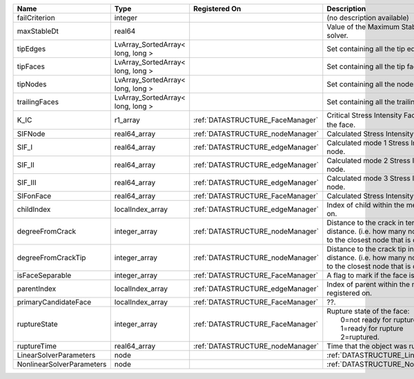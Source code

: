 

========================= ================================= ================================ ===================================================================================================================================================== 
Name                      Type                              Registered On                    Description                                                                                                                                           
========================= ================================= ================================ ===================================================================================================================================================== 
failCriterion             integer                                                            (no description available)                                                                                                                            
maxStableDt               real64                                                             Value of the Maximum Stable Timestep for this solver.                                                                                                 
tipEdges                  LvArray_SortedArray< long, long >                                  Set containing all the tip edges                                                                                                                      
tipFaces                  LvArray_SortedArray< long, long >                                  Set containing all the tip faces                                                                                                                      
tipNodes                  LvArray_SortedArray< long, long >                                  Set containing all the nodes at the fracture tip                                                                                                      
trailingFaces             LvArray_SortedArray< long, long >                                  Set containing all the trailing faces                                                                                                                 
K_IC                      r1_array                          :ref:`DATASTRUCTURE_FaceManager` Critical Stress Intensity Factor :math:`K_{IC}` in the plane of the face.                                                                             
SIFNode                   real64_array                      :ref:`DATASTRUCTURE_nodeManager` Calculated Stress Intensity Factor on the node.                                                                                                       
SIF_I                     real64_array                      :ref:`DATASTRUCTURE_edgeManager` Calculated mode 1 Stress Intensity Factor on the node.                                                                                                
SIF_II                    real64_array                      :ref:`DATASTRUCTURE_edgeManager` Calculated mode 2 Stress Intensity Factor on the node.                                                                                                
SIF_III                   real64_array                      :ref:`DATASTRUCTURE_edgeManager` Calculated mode 3 Stress Intensity Factor on the node.                                                                                                
SIFonFace                 real64_array                      :ref:`DATASTRUCTURE_FaceManager` Calculated Stress Intensity Factor on the face.                                                                                                       
childIndex                localIndex_array                  :ref:`DATASTRUCTURE_edgeManager` Index of child within the mesh object it is registered on.                                                                                            
degreeFromCrack           integer_array                     :ref:`DATASTRUCTURE_nodeManager` Distance to the crack in terms of topological distance. (i.e. how many nodes are along the path to the closest node that is on the crack surface.     
degreeFromCrackTip        integer_array                     :ref:`DATASTRUCTURE_nodeManager` Distance to the crack tip in terms of topological distance. (i.e. how many nodes are along the path to the closest node that is on the crack surface. 
isFaceSeparable           integer_array                     :ref:`DATASTRUCTURE_FaceManager` A flag to mark if the face is separable.                                                                                                              
parentIndex               localIndex_array                  :ref:`DATASTRUCTURE_edgeManager` Index of parent within the mesh object it is registered on.                                                                                           
primaryCandidateFace      localIndex_array                  :ref:`DATASTRUCTURE_FaceManager` ??.                                                                                                                                                   
ruptureState              integer_array                     :ref:`DATASTRUCTURE_FaceManager` | Rupture state of the face:                                                                                                                            
                                                                                             |  0=not ready for rupture                                                                                                                              
                                                                                             |  1=ready for rupture                                                                                                                                  
                                                                                             |  2=ruptured.                                                                                                                                          
ruptureTime               real64_array                      :ref:`DATASTRUCTURE_nodeManager` Time that the object was ruptured/split.                                                                                                              
LinearSolverParameters    node                                                               :ref:`DATASTRUCTURE_LinearSolverParameters`                                                                                                           
NonlinearSolverParameters node                                                               :ref:`DATASTRUCTURE_NonlinearSolverParameters`                                                                                                        
========================= ================================= ================================ ===================================================================================================================================================== 


